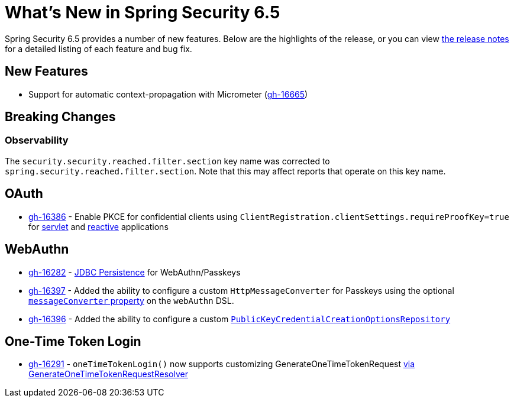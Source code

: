 [[new]]
= What's New in Spring Security 6.5

Spring Security 6.5 provides a number of new features.
Below are the highlights of the release, or you can view https://github.com/spring-projects/spring-security/releases[the release notes] for a detailed listing of each feature and bug fix.

== New Features

* Support for automatic context-propagation with Micrometer (https://github.com/spring-projects/spring-security/issues/16665[gh-16665])

== Breaking Changes

=== Observability

The `security.security.reached.filter.section` key name was corrected to `spring.security.reached.filter.section`.
Note that this may affect reports that operate on this key name.

== OAuth

* https://github.com/spring-projects/spring-security/pull/16386[gh-16386] - Enable PKCE for confidential clients using `ClientRegistration.clientSettings.requireProofKey=true` for xref:servlet/oauth2/client/core.adoc#oauth2Client-client-registration-requireProofKey[servlet] and xref:reactive/oauth2/client/core.adoc#oauth2Client-client-registration-requireProofKey[reactive] applications

== WebAuthn

* https://github.com/spring-projects/spring-security/pull/16282[gh-16282] - xref:servlet/authentication/passkeys.adoc#passkeys-configuration-persistence[JDBC Persistence] for WebAuthn/Passkeys
* https://github.com/spring-projects/spring-security/pull/16397[gh-16397] - Added the ability to configure a custom `HttpMessageConverter` for Passkeys using the optional xref:servlet/authentication/passkeys.adoc#passkeys-configuration[`messageConverter` property] on the `webAuthn` DSL.
* https://github.com/spring-projects/spring-security/pull/16396[gh-16396] - Added the ability to configure a custom xref:servlet/authentication/passkeys.adoc#passkeys-configuration-pkccor[`PublicKeyCredentialCreationOptionsRepository`]

== One-Time Token Login

* https://github.com/spring-projects/spring-security/issues/16291[gh-16291] - `oneTimeTokenLogin()` now supports customizing GenerateOneTimeTokenRequest xref:servlet/authentication/onetimetoken.adoc#customize-generate-token-request[via GenerateOneTimeTokenRequestResolver]
